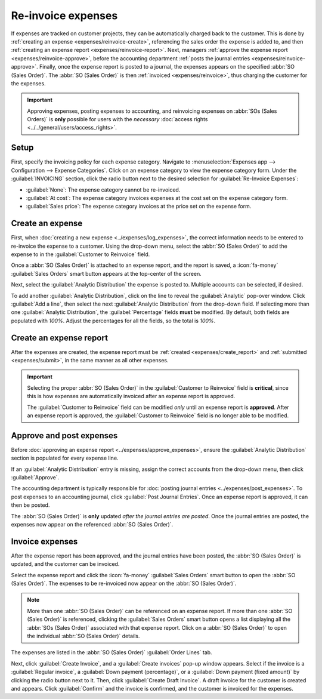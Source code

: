 ===================
Re-invoice expenses
===================

If expenses are tracked on customer projects, they can be automatically charged back to the
customer. This is done by :ref:`creating an expense <expenses/reinvoice-create>`, referencing the
sales order the expense is added to, and then :ref:`creating an expense report
<expenses/reinvoice-report>`. Next, managers :ref:`approve the expense report
<expenses/reinvoice-approve>`, before the accounting department :ref:`posts the journal entries
<expenses/reinvoice-approve>`. Finally, once the expense report is posted to a journal, the expenses
appears on the specified :abbr:`SO (Sales Order)`. The :abbr:`SO (Sales Order)` is then
:ref:`invoiced <expenses/reinvoice>`, thus charging the customer for the expenses.

.. important::
   Approving expenses, posting expenses to accounting, and reinvoicing expenses on :abbr:`SOs (Sales
   Orders)` is **only** possible for users with the *necessary* :doc:`access rights
   <../../general/users/access_rights>`.

.. seealso::
   This document provides lower-level instructions for the creation, submission, approval, and
   posting of expenses. For fully-detailed instructions for any of these steps, refer to the
   following documentation:

   - :doc:`Log expenses <../expenses/log_expenses>`
   - :doc:`Expense reports <../expenses/expense_reports>`
   - :doc:`Approving expenses <../expenses/approve_expenses>`
   - :doc:`Posting expenses in accounting <../expenses/post_expenses>`

Setup
=====

First, specify the invoicing policy for each expense category. Navigate to :menuselection:`Expenses
app --> Configuration --> Expense Categories`. Click on an expense category to view the expense
category form. Under the :guilabel:`INVOICING` section, click the radio button next to the desired
selection for :guilabel:`Re-Invoice Expenses`:

- :guilabel:`None`: The expense category cannot be re-invoiced.
- :guilabel:`At cost`: The expense category invoices expenses at the cost set on the expense
  category form.
- :guilabel:`Sales price`: The expense category invoices at the price set on the expense form.

.. _expenses/reinvoice-create:

Create an expense
=================

First, when :doc:`creating a new expense <../expenses/log_expenses>`, the correct information needs
to be entered to re-invoice the expense to a customer. Using the drop-down menu, select the
:abbr:`SO (Sales Order)` to add the expense to in the :guilabel:`Customer to Reinvoice` field.

Once a :abbr:`SO (Sales Order)` is attached to an expense report, and the report is saved, a
:icon:`fa-money` :guilabel:`Sales Orders` smart button appears at the top-center of the screen.

Next, select the :guilabel:`Analytic Distribution` the expense is posted to. Multiple accounts can
be selected, if desired.

To add another :guilabel:`Analytic Distribution`, click on the line to reveal the
:guilabel:`Analytic` pop-over window. Click :guilabel:`Add a line`, then select the next
:guilabel:`Analytic Distribution` from the drop-down field. If selecting more than one
:guilabel:`Analytic Distribution`, the :guilabel:`Percentage` fields **must** be modified. By
default, both fields are populated with `100%`. Adjust the percentages for all the fields, so the
total is `100%`.

.. example::
   A painting company agrees to paint an office building that houses two different companies. During
   the estimate, a meeting is held at the office location to discuss the project and view the
   building.

   Both companies agree to pay for the travel expenses for the painting company employees. When
   creating the expenses for the mileage and hotels, **both companies** are listed in the
   :guilabel:`Analytic Distribution` line, for 50% each.

.. _expenses/reinvoice-report:

Create an expense report
========================

After the expenses are created, the expense report must be :ref:`created <expenses/create_report>`
and :ref:`submitted <expenses/submit>`, in the same manner as all other expenses.

.. image:: reinvoice-expenses/reinvoice-expense.png
   :align: center
   :alt: Ensure the customer to be invoiced is called out on the expense.

.. important::
   Selecting the proper :abbr:`SO (Sales Order)` in the :guilabel:`Customer to Reinvoice` field is
   **critical**, since this is how expenses are automatically invoiced after an expense report is
   approved.

   The :guilabel:`Customer to Reinvoice` field can be modified *only* until an expense report is
   **approved**. After an expense report is approved, the :guilabel:`Customer to Reinvoice` field is
   no longer able to be modified.

.. _expenses/reinvoice-approve:

Approve and post expenses
=========================

Before :doc:`approving an expense report <../expenses/approve_expenses>`, ensure the
:guilabel:`Analytic Distribution` section is populated for every expense line.

If an :guilabel:`Analytic Distribution` entry is missing, assign the correct accounts from the
drop-down menu, then click :guilabel:`Approve`.

.. image:: reinvoice-expenses/analytic-dist.png
   :align: center
   :alt: The expense report with all the Analytic Distribution lines populated.

The accounting department is typically responsible for :doc:`posting journal entries
<../expenses/post_expenses>`. To post expenses to an accounting journal, click :guilabel:`Post
Journal Entries`. Once an expense report is approved, it can then be posted.

The :abbr:`SO (Sales Order)` is **only** updated *after the journal entries are posted*. Once the
journal entries are posted, the expenses now appear on the referenced :abbr:`SO (Sales Order)`.

.. _expenses/reinvoice:

Invoice expenses
================

After the expense report has been approved, and the journal entries have been posted, the :abbr:`SO
(Sales Order)` is updated, and the customer can be invoiced.

Select the expense report and click the :icon:`fa-money` :guilabel:`Sales Orders` smart button to
open the :abbr:`SO (Sales Order)`. The expenses to be re-invoiced now appear on the :abbr:`SO (Sales
Order)`.

.. note::
   More than one :abbr:`SO (Sales Order)` can be referenced on an expense report. If more than one
   :abbr:`SO (Sales Order)` is referenced, clicking the :guilabel:`Sales Orders` smart button opens
   a list displaying all the :abbr:`SOs (Sales Order)` associated with that expense report. Click on
   a :abbr:`SO (Sales Order)` to open the individual :abbr:`SO (Sales Order)` details.

The expenses are listed in the :abbr:`SO (Sales Order)` :guilabel:`Order Lines` tab.

.. image:: reinvoice-expenses/so-details.png
   :align: center
   :alt: See the expenses listed on the sales order after clicking into it.

Next, click :guilabel:`Create Invoice`, and a :guilabel:`Create invoices` pop-up window appears.
Select if the invoice is a :guilabel:`Regular invoice`, a :guilabel:`Down payment (percentage)`, or
a :guilabel:`Down payment (fixed amount)` by clicking the radio button next to it. Then, click
:guilabel:`Create Draft Invoice`. A draft invoice for the customer is created and appears. Click
:guilabel:`Confirm` and the invoice is confirmed, and the customer is invoiced for the expenses.
